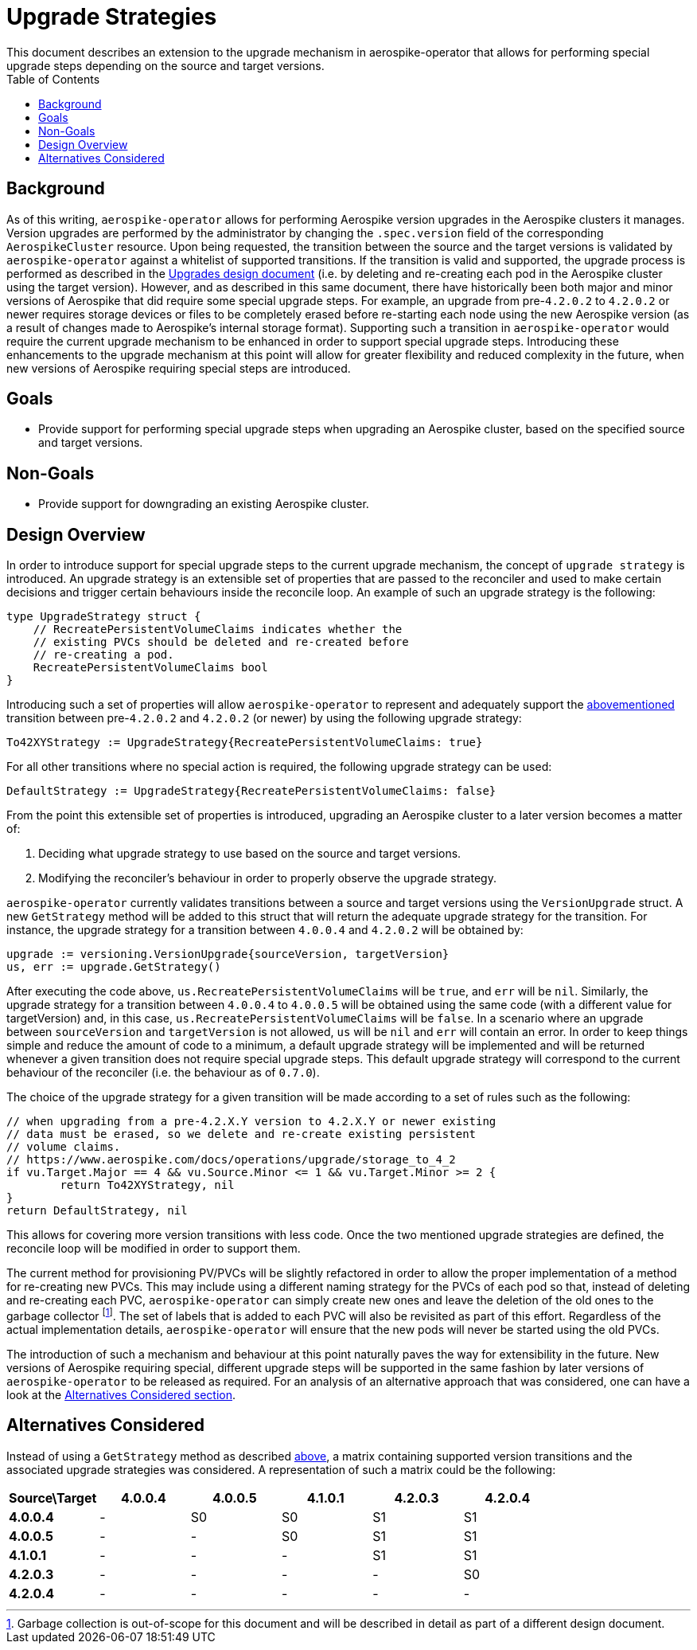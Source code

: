 = Upgrade Strategies
This document describes an extension to the upgrade mechanism in aerospike-operator that allows for performing special upgrade steps depending on the source and target versions.
:icons: font
:toc:

[[background]]
== Background

As of this writing, `aerospike-operator` allows for performing Aerospike version
upgrades in the Aerospike clusters it manages. Version upgrades are performed
by the administrator by changing the `.spec.version` field of the corresponding
`AerospikeCluster` resource. Upon being requested, the transition between the
source and the target versions is validated by `aerospike-operator` against a
whitelist of supported transitions. If the transition is valid and supported,
the upgrade process is performed as described in the <<upgrades.adoc#,Upgrades design document>>
(i.e. by deleting and re-creating each pod in the Aerospike cluster using the
target version). However, and as described in this same document, there have
historically been both major and minor versions of Aerospike that did require
some special upgrade steps. For example, an upgrade from pre-`4.2.0.2` to `4.2.0.2`
or newer requires storage devices or files to be completely erased before
re-starting each node using the new Aerospike version (as a result of changes
made to Aerospike's internal storage format). Supporting such a transition in
`aerospike-operator` would require the current upgrade mechanism to be enhanced
in order to support special upgrade steps. Introducing these enhancements to
the upgrade mechanism at this point will allow for greater flexibility and
reduced complexity in the future, when new versions of Aerospike requiring
special steps are introduced.

== Goals

* Provide support for performing special upgrade steps when upgrading
an Aerospike cluster, based on the specified source and target versions.

== Non-Goals

* Provide support for downgrading an existing Aerospike cluster.

== Design Overview

In order to introduce support for special upgrade steps to the current upgrade
mechanism, the concept of `upgrade strategy` is introduced. An upgrade strategy
is an extensible set of properties that are passed to the reconciler and used to
make certain decisions and trigger certain behaviours inside the reconcile loop.
An example of such an upgrade strategy is the following:

[source,go]
----
type UpgradeStrategy struct {
    // RecreatePersistentVolumeClaims indicates whether the
    // existing PVCs should be deleted and re-created before
    // re-creating a pod.
    RecreatePersistentVolumeClaims bool
}
----

Introducing such a set of properties will allow `aerospike-operator` to represent
and adequately support the <<background,abovementioned>> transition between
pre-`4.2.0.2` and `4.2.0.2` (or newer) by using the following upgrade strategy:

[source,go]
----
To42XYStrategy := UpgradeStrategy{RecreatePersistentVolumeClaims: true}
----

For all other transitions where no special action is required, the following
upgrade strategy can be used:

[source,go]
----
DefaultStrategy := UpgradeStrategy{RecreatePersistentVolumeClaims: false}
----

From the point this extensible set of properties is introduced, upgrading an
Aerospike cluster to a later version becomes a matter of:

. Deciding what upgrade strategy to use based on the source and target versions.
. Modifying the reconciler's behaviour in order to properly observe the upgrade
strategy.

[[get-strategy]]
`aerospike-operator` currently validates transitions between a source and
target versions using the `VersionUpgrade` struct. A new `GetStrategy`
method will be added to this struct that will return the adequate upgrade strategy
for the transition. For instance, the upgrade strategy for a transition between
`4.0.0.4` and `4.2.0.2` will be obtained by:

[source,go]
----
upgrade := versioning.VersionUpgrade{sourceVersion, targetVersion}
us, err := upgrade.GetStrategy()
----

After executing the code above, `us.RecreatePersistentVolumeClaims` will be `true`,
and `err` will be `nil`. Similarly, the upgrade strategy for a transition between
`4.0.0.4` to `4.0.0.5` will be obtained using the same code (with a different value
for targetVersion) and, in this case, `us.RecreatePersistentVolumeClaims` will be
`false`. In a scenario where an upgrade between `sourceVersion` and `targetVersion` is
not allowed, `us` will be `nil` and `err` will contain an error.
In order to keep things simple and reduce the amount of code to a minimum, a default
upgrade strategy will be implemented and will be returned whenever a given transition
does not require special upgrade steps. This default upgrade strategy will correspond
to the current behaviour of the reconciler (i.e. the behaviour as of `0.7.0`).

The choice of the upgrade strategy for a given transition will be made according to
a set of rules such as the following:

[source,go]
----
// when upgrading from a pre-4.2.X.Y version to 4.2.X.Y or newer existing
// data must be erased, so we delete and re-create existing persistent
// volume claims.
// https://www.aerospike.com/docs/operations/upgrade/storage_to_4_2
if vu.Target.Major == 4 && vu.Source.Minor <= 1 && vu.Target.Minor >= 2 {
	return To42XYStrategy, nil
}
return DefaultStrategy, nil
----

This allows for covering more version transitions with less code. Once the two
mentioned upgrade strategies are defined, the reconcile loop will be modified
in order to support them.

The current method for provisioning PV/PVCs will be slightly refactored in order
to allow the proper implementation of a method for re-creating new PVCs. This may
include using a different naming strategy for the PVCs of each pod so that, instead
of deleting and re-creating each PVC, `aerospike-operator` can simply create new ones
and leave the deletion of the old ones to the garbage collector
footnote:[Garbage collection is out-of-scope for this document and will be described
in detail as part of a different design document.].
The set of labels that is added to each PVC will also be revisited as part of
this effort. Regardless of the actual implementation details, `aerospike-operator`
will ensure that the new pods will never be started using the old PVCs.

The introduction of such a mechanism and behaviour at this point naturally paves
the way for extensibility in the future. New versions of Aerospike requiring special,
different upgrade steps will be supported in the same fashion by later versions of
`aerospike-operator` to be released as required. For an analysis of an alternative
approach that was considered, one can have a look at the
<<alternatives-considered,Alternatives Considered section>>.

[[alternatives-considered]]
== Alternatives Considered

Instead of using a `GetStrategy` method as described <<get-strategy,above>>, a matrix containing supported version transitions and the associated
upgrade strategies was considered. A representation of such a matrix could be the
following:

|==============================================================================
| *Source\Target* | *4.0.0.4* | *4.0.0.5* | *4.1.0.1* | *4.2.0.3* | *4.2.0.4*

|   *4.0.0.4*     |     -     |     S0    |     S0    |     S1    |     S1
|   *4.0.0.5*     |     -     |     -     |     S0    |     S1    |     S1
|   *4.1.0.1*     |     -     |     -     |     -     |     S1    |     S1
|   *4.2.0.3*     |     -     |     -     |     -     |     -     |     S0
|   *4.2.0.4*     |     -     |     -     |     -     |     -     |     -
|=============================================================================

This would allow to retrieve a specific UpgradeStrategy for each pair of versions
(source and target versions). However, such a matrix mostly contains repeated
information, and its size easily explodes as support for new versions are introduced.
As such, choosing a strategy based on a set of rules instead of a matrix was the
preferred approach to the problem.